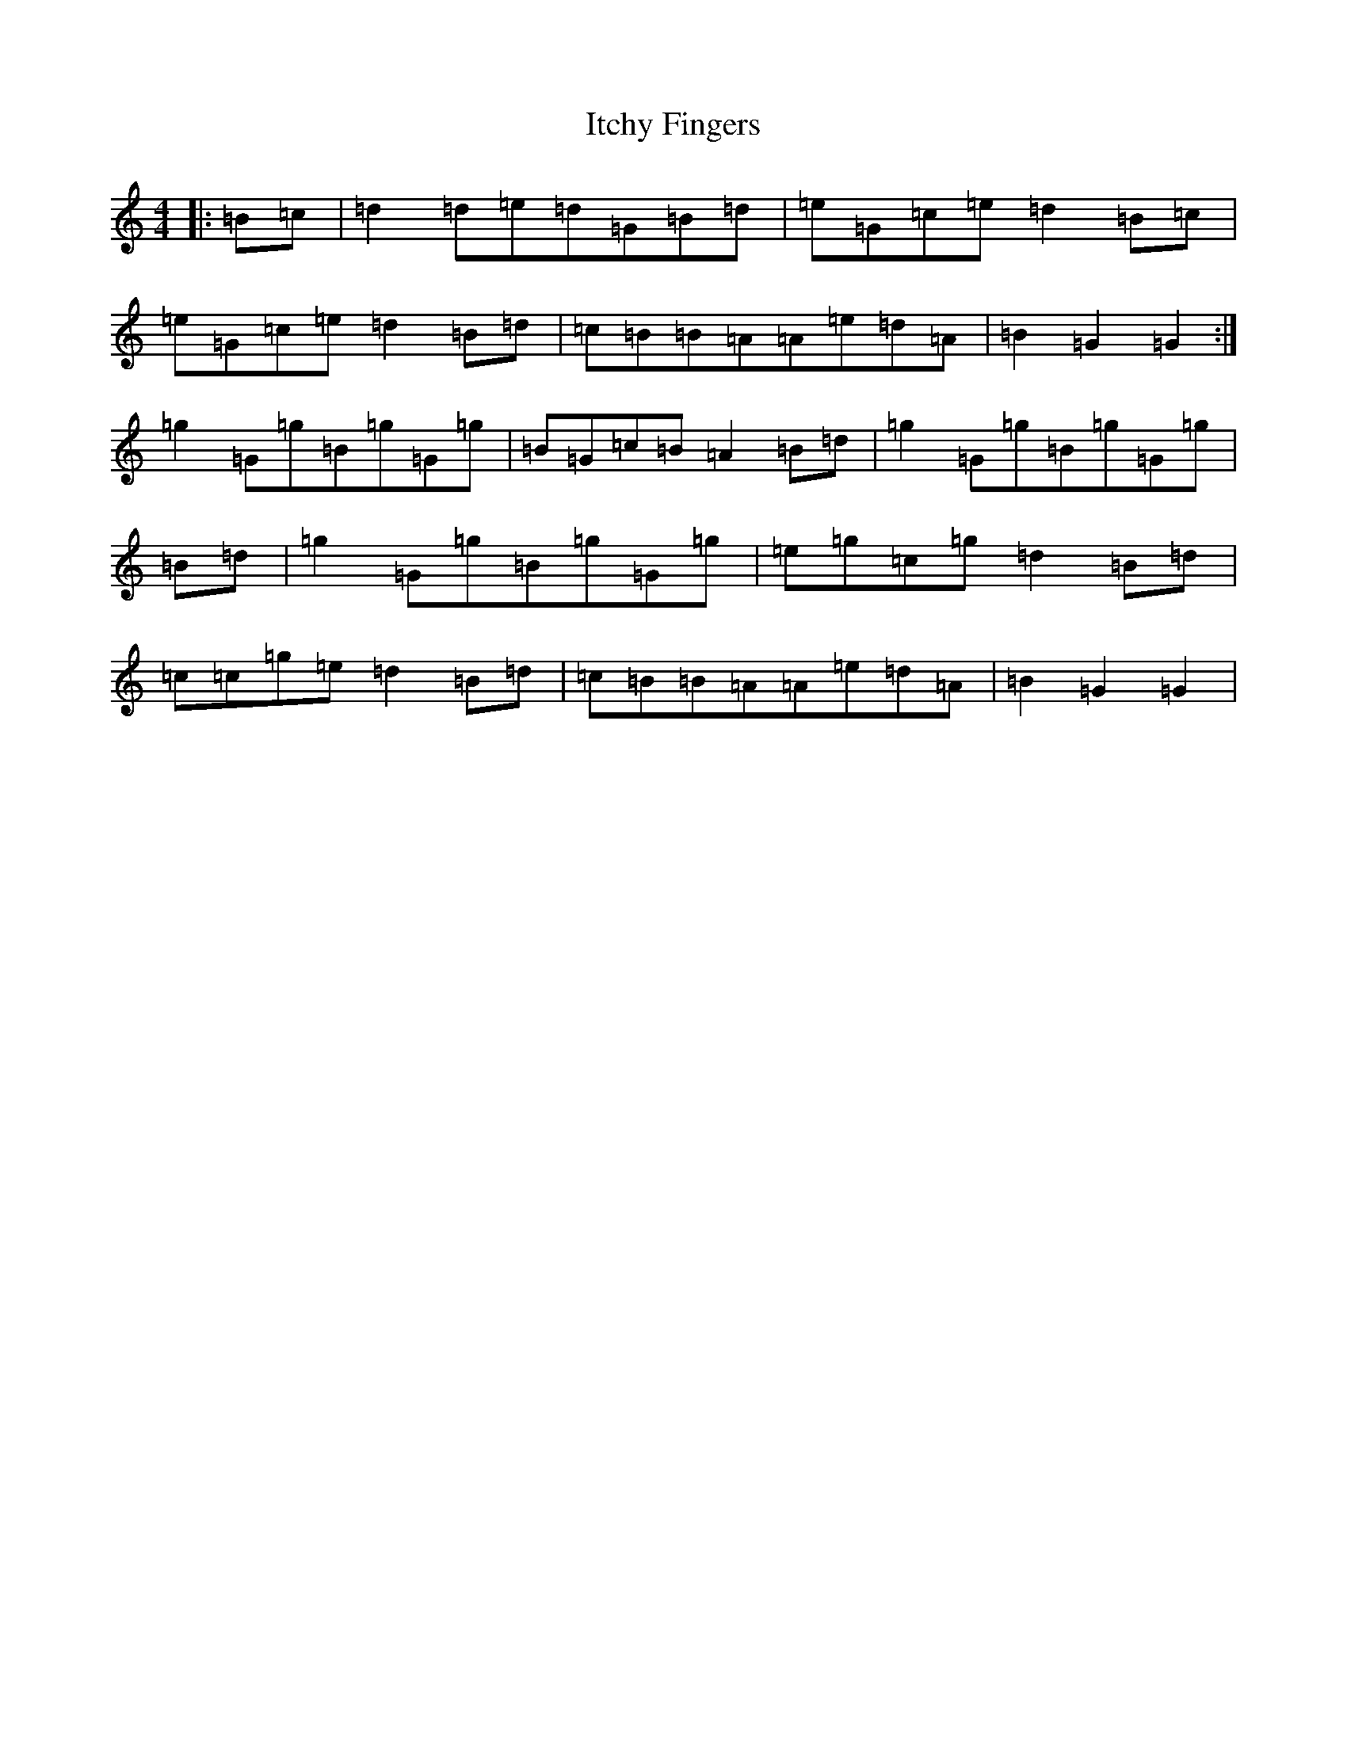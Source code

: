 X: 10033
T: Itchy Fingers
S: https://thesession.org/tunes/3931#setting3931
R: reel
M:4/4
L:1/8
K: C Major
|:=B=c|=d2=d=e=d=G=B=d|=e=G=c=e=d2=B=c|=e=G=c=e=d2=B=d|=c=B=B=A=A=e=d=A|=B2=G2=G2:|=g2=G=g=B=g=G=g|=B=G=c=B=A2=B=d|=g2=G=g=B=g=G=g|=B=d|=g2=G=g=B=g=G=g|=e=g=c=g=d2=B=d|=c=c=g=e=d2=B=d|=c=B=B=A=A=e=d=A|=B2=G2=G2|